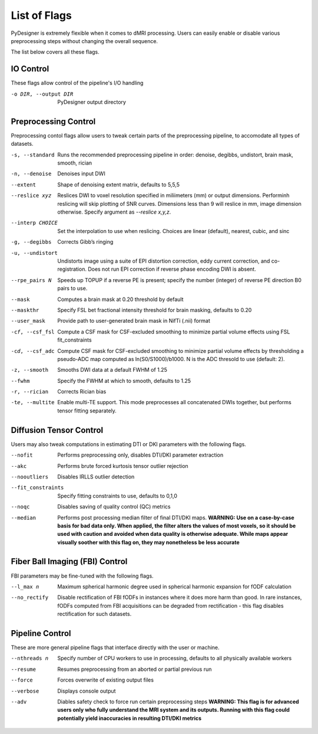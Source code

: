 List of Flags
=============

PyDesigner is extremely flexible when it comes to dMRI processing.
Users can easily enable or disable various preprocessing steps without
changing the overall sequence.

The list below covers all these flags.

IO Control
---------------

These flags allow control of the pipeline's I/O handling

-o DIR, --output DIR    PyDesigner output directory


Preprocessing Control
---------------------

Preprocessing contol flags allow users to tweak certain parts of the
preprocessing pipeline, to accomodate all types of datasets.


-s, --standard      Runs the recommended preprocessing pipeline in order: denoise, degibbs, undistort, brain mask, smooth, rician

-n, --denoise       Denoises input DWI

--extent            Shape of denoising extent matrix, defaults to 5,5,5

--reslice xyz       Reslices DWI to voxel resolution specified in miliimeters (mm) or output dimensions. Performinh reslicing will skip plotting of SNR curves. Dimensions less than 9 will reslice in mm, image dimension otherwise. Specify argument as `--reslice x,y,z`.

--interp CHOICE     Set the interpolation to use when reslicing. Choices are linear (default), nearest, cubic, and sinc

-g, --degibbs       Corrects Gibb’s ringing

-u, --undistort     Undistorts image using a suite of EPI distortion correction, eddy current correction, and co-registration. Does not run EPI correction if reverse phase encoding DWI is absent.

--rpe_pairs N       Speeds up TOPUP if a reverse PE is present; specify the number (integer) of reverse PE direction B0 pairs to use.

--mask              Computes a brain mask at 0.20 threshold by default

--maskthr           Specify FSL bet fractional intensity threshold for brain masking, defaults to 0.20

--user_mask         Provide path to user-generated brain mask in NifTi (.nii) format

-cf, --csf_fsl      Compute a CSF mask for CSF-excluded smoothing to minimize partial volume effects using FSL fit_constraints

-cd, --csf_adc  Compute CSF mask for CSF-excluded smoothing to minimize partial volume effects by thresholding a pseudo-ADC map computed as ln(S0/S1000)/b1000. N is the ADC thresold to use (default: 2).

-z, --smooth        Smooths DWI data at a default FWHM of 1.25

--fwhm              Specify the FWHM at which to smooth, defaults to 1.25

-r, --rician        Corrects Rician bias

-te, --multite      Enable multi-TE support. This mode preprocesses all concatenated DWIs together, but performs tensor fitting separately.


Diffusion Tensor Control
------------------------

Users may also tweak computations in estimating DTI or DKI parameters
with the following flags.

--nofit             Performs preprocessing only, disables DTI/DKI parameter extraction

--akc               Performs brute forced kurtosis tensor outlier rejection

--nooutliers        Disables IRLLS outlier detection

--fit_constraints   Specify fitting constraints to use, defaults to 0,1,0

--noqc              Disables saving of quality control (QC) metrics

--median            Performs post processing median filter of final DTI/DKI maps. **WARNING: Use on a case-by-case basis for bad data only. When applied, the filter alters the values of most voxels, so it should be used with caution and avoided when data quality is otherwise adequate. While maps appear visually soother with this flag on, they may nonetheless be less accurate**

Fiber Ball Imaging (FBI) Control
--------------------------------

FBI parameters may be fine-tuned with the following flags.

--l_max n   Maximum spherical harmonic degree used in spherical harmonic expansion for fODF calculation

--no_rectify  Disable rectification of FBI fODFs in instances where it does more harm than good. In rare instances, fODFs computed from FBI acquisitions can be degraded from rectification - this flag disables rectification for such datasets.

Pipeline Control
----------------

These are more general pipeline flags that interface directly with the
user or machine.

--nthreads n    Specify number of CPU workers to use in processing, defaults to all physically available workers

--resume        Resumes preprocessing from an aborted or partial previous run

--force         Forces overwrite of existing output files

--verbose       Displays console output

--adv           Diables safety check to force run certain preprocessing steps **WARNING: This flag is for advanced users only who fully understand the MRI system and its outputs. Running with this flag could potentially yield inaccuracies in resulting DTI/DKI metrics**
